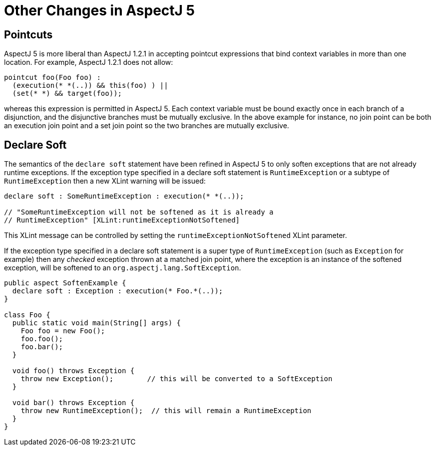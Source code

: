 [[miscellaneous]]
= Other Changes in AspectJ 5

[[pointcuts-change]]
== Pointcuts

AspectJ 5 is more liberal than AspectJ 1.2.1 in accepting pointcut
expressions that bind context variables in more than one location. For
example, AspectJ 1.2.1 does not allow:

[source, java]
....
pointcut foo(Foo foo) :
  (execution(* *(..)) && this(foo) ) ||
  (set(* *) && target(foo));
....

whereas this expression is permitted in AspectJ 5. Each context variable
must be bound exactly once in each branch of a disjunction, and the
disjunctive branches must be mutually exclusive. In the above example
for instance, no join point can be both an execution join point and a
set join point so the two branches are mutually exclusive.

[[declare-soft-change]]
== Declare Soft

The semantics of the `declare soft` statement have been refined in
AspectJ 5 to only soften exceptions that are not already runtime
exceptions. If the exception type specified in a declare soft statement
is `RuntimeException` or a subtype of `RuntimeException` then a new
XLint warning will be issued:

[source, java]
....
declare soft : SomeRuntimeException : execution(* *(..));

// "SomeRuntimeException will not be softened as it is already a
// RuntimeException" [XLint:runtimeExceptionNotSoftened]
....

This XLint message can be controlled by setting the
`runtimeExceptionNotSoftened` XLint parameter.

If the exception type specified in a declare soft statement is a super
type of `RuntimeException` (such as `Exception` for example) then any
_checked_ exception thrown at a matched join point, where the exception
is an instance of the softened exception, will be softened to an
`org.aspectj.lang.SoftException`.

[source, java]
....
public aspect SoftenExample {
  declare soft : Exception : execution(* Foo.*(..));
}

class Foo {
  public static void main(String[] args) {
    Foo foo = new Foo();
    foo.foo();
    foo.bar();
  }

  void foo() throws Exception {
    throw new Exception();        // this will be converted to a SoftException
  }

  void bar() throws Exception {
    throw new RuntimeException();  // this will remain a RuntimeException
  }
}
....
